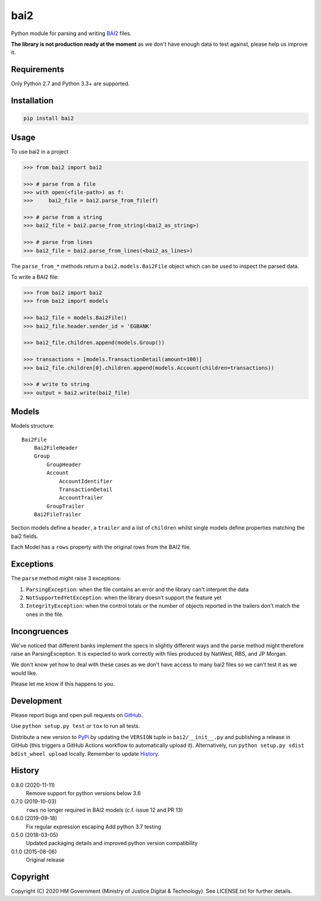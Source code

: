 bai2
====

Python module for parsing and writing `BAI2`_ files.

**The library is not production ready at the moment** as we don't have enough data to test against, please help us improve it.


Requirements
------------

Only Python 2.7 and Python 3.3+ are supported.


Installation
------------

.. code-block:: bash

    pip install bai2


Usage
-----

To use bai2 in a project

.. code-block:: python

    >>> from bai2 import bai2

    >>> # parse from a file
    >>> with open(<file-path>) as f:
    >>>     bai2_file = bai2.parse_from_file(f)

    >>> # parse from a string
    >>> bai2_file = bai2.parse_from_string(<bai2_as_string>)

    >>> # parse from lines
    >>> bai2_file = bai2.parse_from_lines(<bai2_as_lines>)


The ``parse_from_*`` methods return a ``bai2.models.Bai2File`` object which can be used to inspect the parsed data.

To write a BAI2 file:

.. code-block:: python

    >>> from bai2 import bai2
    >>> from bai2 import models

    >>> bai2_file = models.Bai2File()
    >>> bai2_file.header.sender_id = 'EGBANK'

    >>> bai2_file.children.append(models.Group())

    >>> transactions = [models.TransactionDetail(amount=100)]
    >>> bai2_file.children[0].children.append(models.Account(children=transactions))

    >>> # write to string
    >>> output = bai2.write(bai2_file)


Models
------

Models structure::

    Bai2File
        Bai2FileHeader
        Group
            GroupHeader
            Account
                AccountIdentifier
                TransactionDetail
                AccountTrailer
            GroupTrailer
        Bai2FileTrailer


Section models define a ``header``, a ``trailer`` and a list of ``children`` whilst single models define properties matching the bai2 fields.

Each Model has a ``rows`` property with the original rows from the BAI2 file.


Exceptions
----------

The ``parse`` method might raise 3 exceptions:

1. ``ParsingException``: when the file contains an error and the library can't interpret the data
2. ``NotSupportedYetException``: when the library doesn't support the feature yet
3. ``IntegrityException``: when the control totals or the number of objects reported in the trailers don't match the ones in the file.


Incongruences
-------------

We've noticed that different banks implement the specs in slightly different ways and the parse method might therefore raise an ParsingException.
It is expected to work correctly with files produced by NatWest, RBS, and JP Morgan.

We don't know yet how to deal with these cases as we don't have access to many bai2 files so we can't test it as we would like.

Please let me know if this happens to you.


Development
-----------

.. image:: https://github.com/ministryofjustice/bai2/workflows/Run%20tests/badge.svg?branch=main
    :target: https://github.com/ministryofjustice/bai2/actions

Please report bugs and open pull requests on `GitHub`_.

Use ``python setup.py test`` or ``tox`` to run all tests.

Distribute a new version to `PyPi`_ by updating the ``VERSION`` tuple in ``bai2/__init__.py`` and
publishing a release in GitHub (this triggers a GitHub Actions workflow to automatically upload it).
Alternatively, run ``python setup.py sdist bdist_wheel upload`` locally.
Remember to update `History`_.


History
-------

0.8.0 (2020-11-11)
    Remove support for python versions below 3.6

0.7.0 (2019-10-03)
    ``rows`` no longer required in BAI2 models (c.f. issue 12 and PR 13)

0.6.0 (2019-09-18)
    Fix regular expression escaping
    Add python 3.7 testing

0.5.0 (2018-03-05)
    Updated packaging details and improved python version compatibility

0.1.0 (2015-08-06)
    Original release


Copyright
---------

Copyright (C) 2020 HM Government (Ministry of Justice Digital & Technology).
See LICENSE.txt for further details.

.. _BAI2: http://www.bai.org/Libraries/Site-General-Downloads/Cash_Management_2005.sflb.ashx
.. _GitHub: https://github.com/ministryofjustice/bai2
.. _PyPi: https://pypi.org/project/bai2/
